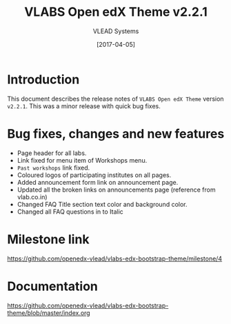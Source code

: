 #+TITLE: VLABS Open edX Theme v2.2.1
#+AUTHOR: VLEAD Systems
#+DATE: [2017-04-05]

* Introduction
  This document describes the release notes of =VLABS Open edX Theme=
  version =v2.2.1=. This was a minor release with quick bug fixes.


* Bug fixes, changes and new features

  + Page header for all labs.
  + Link fixed for menu item of Workshops menu.
  + =Past workshops= link fixed.
  + Coloured logos of participating institutes on all pages.
  + Added announcement form link on announcement page.
  + Updated all the broken links on announcements page (reference from
    vlab.co.in) 
  + Changed FAQ Title section text color and background color.
  + Changed all FAQ questions in to Italic 
* Milestone link
  https://github.com/openedx-vlead/vlabs-edx-bootstrap-theme/milestone/4
 

* Documentation
  https://github.com/openedx-vlead/vlabs-edx-bootstrap-theme/blob/master/index.org 


